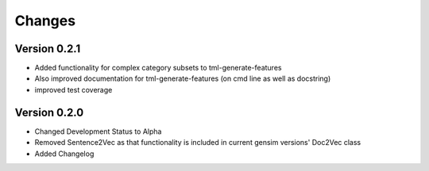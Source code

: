 Changes
=======

Version 0.2.1
-------------

- Added functionality for complex category subsets to 
  tml-generate-features

- Also improved documentation for tml-generate-features (on cmd line as
  well as docstring)

- improved test coverage 

Version 0.2.0
-------------

- Changed Development Status to Alpha

- Removed Sentence2Vec as that functionality is included in current 
  gensim versions' Doc2Vec class
  
- Added Changelog

